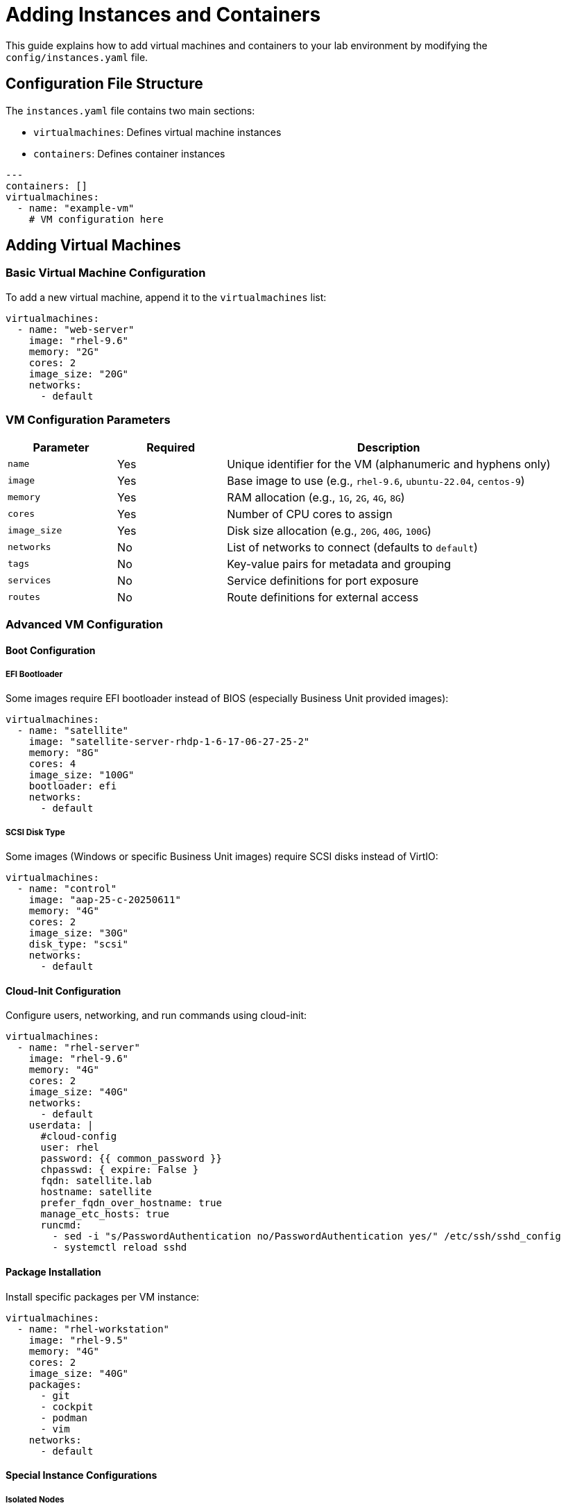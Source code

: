 = Adding Instances and Containers

This guide explains how to add virtual machines and containers to your lab environment by modifying the `config/instances.yaml` file.

== Configuration File Structure

The `instances.yaml` file contains two main sections:

* `virtualmachines`: Defines virtual machine instances
* `containers`: Defines container instances

[source,yaml]
----
---
containers: []
virtualmachines:
  - name: "example-vm"
    # VM configuration here
----

== Adding Virtual Machines

=== Basic Virtual Machine Configuration

To add a new virtual machine, append it to the `virtualmachines` list:

[source,yaml]
----
virtualmachines:
  - name: "web-server"
    image: "rhel-9.6"
    memory: "2G"
    cores: 2
    image_size: "20G"
    networks:
      - default
----

=== VM Configuration Parameters

[cols="1,1,3"]
|===
|Parameter |Required |Description

|`name`
|Yes
|Unique identifier for the VM (alphanumeric and hyphens only)

|`image`
|Yes
|Base image to use (e.g., `rhel-9.6`, `ubuntu-22.04`, `centos-9`)

|`memory`
|Yes
|RAM allocation (e.g., `1G`, `2G`, `4G`, `8G`)

|`cores`
|Yes
|Number of CPU cores to assign

|`image_size`
|Yes
|Disk size allocation (e.g., `20G`, `40G`, `100G`)

|`networks`
|No
|List of networks to connect (defaults to `default`)

|`tags`
|No
|Key-value pairs for metadata and grouping

|`services`
|No
|Service definitions for port exposure

|`routes`
|No
|Route definitions for external access
|===

=== Advanced VM Configuration

==== Boot Configuration

===== EFI Bootloader

Some images require EFI bootloader instead of BIOS (especially Business Unit provided images):

[source,yaml]
----
virtualmachines:
  - name: "satellite"
    image: "satellite-server-rhdp-1-6-17-06-27-25-2"
    memory: "8G"
    cores: 4
    image_size: "100G"
    bootloader: efi
    networks:
      - default
----

===== SCSI Disk Type

Some images (Windows or specific Business Unit images) require SCSI disks instead of VirtIO:

[source,yaml]
----
virtualmachines:
  - name: "control"
    image: "aap-25-c-20250611"
    memory: "4G"
    cores: 2
    image_size: "30G"
    disk_type: "scsi"
    networks:
      - default
----

==== Cloud-Init Configuration

Configure users, networking, and run commands using cloud-init:

[source,yaml]
----
virtualmachines:
  - name: "rhel-server"
    image: "rhel-9.6"
    memory: "4G"
    cores: 2
    image_size: "40G"
    networks:
      - default
    userdata: |
      #cloud-config
      user: rhel
      password: {{ common_password }}
      chpasswd: { expire: False }
      fqdn: satellite.lab
      hostname: satellite
      prefer_fqdn_over_hostname: true
      manage_etc_hosts: true
      runcmd:
        - sed -i "s/PasswordAuthentication no/PasswordAuthentication yes/" /etc/ssh/sshd_config
        - systemctl reload sshd
----

==== Package Installation

Install specific packages per VM instance:

[source,yaml]
----
virtualmachines:
  - name: "rhel-workstation"
    image: "rhel-9.5"
    memory: "4G"
    cores: 2
    image_size: "40G"
    packages:
      - git
      - cockpit
      - podman
      - vim
    networks:
      - default
----

==== Special Instance Configurations

===== Isolated Nodes

For instances that should not be managed by automation (pre-built images):

[source,yaml]
----
virtualmachines:
  - name: "isolated-server"
    image: "prebuilt-app-server"
    memory: "4G"
    cores: 2
    image_size: "40G"
    tags:
      - key: "AnsibleGroup"
        value: "isolated"
    networks:
      - default
----

===== Disable Satellite Registration

For labs that don't require Satellite registration (like Satellite labs themselves):

[source,yaml]
----
virtualmachines:
  - name: "satellite-server"
    image: "satellite-server-rhdp-2-6-17-06-23-25"
    memory: "8G"
    cores: 4
    image_size: "100G"
    bootloader: efi
    register_satellite: false
    networks:
      - default
----

==== Adding Tags

Tags are useful for Ansible automation and resource management:

[source,yaml]
----
virtualmachines:
  - name: "database-server"
    image: "rhel-9.6"
    memory: "4G"
    cores: 2
    image_size: "50G"
    tags:
      - key: "AnsibleGroup"
        value: "databases"
      - key: "Environment"
        value: "lab"
      - key: "Role"
        value: "mysql"
    networks:
      - default
----

==== Exposing Services

To expose services running on your VM:

[source,yaml]
----
virtualmachines:
  - name: "web-server"
    image: "rhel-9.6"
    memory: "2G"
    cores: 2
    image_size: "20G"
    networks:
      - default
    services:
      - name: apache
        ports:
          - port: 80
            protocol: TCP
            targetPort: 80
            name: http
          - port: 443
            protocol: TCP
            targetPort: 443
            name: https
----

==== Adding Routes for External Access

Routes provide external URLs to access services:

[source,yaml]
----
virtualmachines:
  - name: "web-server"
    image: "rhel-9.6"
    memory: "2G"
    cores: 2
    image_size: "20G"
    networks:
      - default
    services:
      - name: apache
        ports:
          - port: 80
            protocol: TCP
            targetPort: 80
            name: http
    routes:
      - name: web-app
        host: webapp
        service: apache
        targetPort: 80
        tls: true
        tls_termination: Edge
----

== Adding Containers

Container instances are defined in the `containers` section:

[source,yaml]
----
containers:
  - name: "redis-cache"
    image: "redis:7-alpine"
    ports:
      - containerPort: 6379
        protocol: TCP
    env:
      - name: REDIS_PASSWORD
        value: "lab-password"
----

=== Container Configuration Parameters

[cols="1,1,3"]
|===
|Parameter |Required |Description

|`name`
|Yes
|Unique identifier for the container

|`image`
|Yes
|Container image (Docker Hub or registry URL)

|`ports`
|No
|List of ports to expose

|`env`
|No
|Environment variables

|`volumes`
|No
|Volume mounts for persistent storage

|`resources`
|No
|CPU and memory limits/requests
|===

=== Advanced Container Configuration

==== Real-World Container Examples

===== Gitea Git Server

Complete Gitea setup with initialization commands:

[source,yaml]
----
containers:
  - name: gitea
    image: quay.io/agonzalezrh/gitea:1.16.8-rootless
    ports:
      - name: gitea
        containerPort: 3000
        protocol: TCP
    environment:
      GITEA__DEFAULT__RUN_MODE: dev
      GITEA__database__DB_TYPE: sqlite3
      GITEA__database__PATH: /data/gitea/gitea.db
      GITEA__picture__DISABLE_GRAVATAR: "true"
      GITEA__repository__DEFAULT_PRIVATE: "false"
      GITEA__repository__DEFAULT_PUSH_CREATE_PRIVATE: "false"
      GITEA__repository__ENABLE_PUSH_CREATE_ORG: "true"
      GITEA__repository__ENABLE_PUSH_CREATE_USER: "true"
      GITEA__repository__ONLY_ALLOW_PUSH_IF_GITEA_ENVIRONMENT_SET: "false"
      GITEA__security__INSTALL_LOCK: "true"
      GITEA__server__SSH_DOMAIN: http://gitea
      GITEA__service__DISABLE_REGISTRATION: "true"
      GITEA__service__REQUIRE_SIGNIN_VIEW: "false"
      GITEA__webhook__ALLOWED_HOST_LIST: '*'
    volumeMounts:
      - name: gitea-varlib
        mountPath: /var/lib/gitea/
      - name: gitea-data
        mountPath: /data/
      - name: gitea-etc
        mountPath: /etc/gitea
    volumes:
      - name: gitea-data
        emptyDir: {}
      - name: gitea-etc
        emptyDir: {}
      - name: gitea-varlib
        emptyDir: {}
    commands:
      - gitea admin user create --admin --username gitea --password gitea --email dummy@dummy.com --must-change-password=false
      - curl -X POST -H "accept: application/json" -H "Content-Type: application/json" -u 'gitea:gitea' -d '{"username": "student", "full_name": "student", "description": "student"}' http://localhost:3000/api/v1/orgs
      - curl -X POST -H "accept: application/json" -H "Content-Type: application/json" -u 'gitea:gitea' -d '{"clone_addr": "https://github.com/ansible-tmm/aap25-roadshow", "repo_name": "aap25-roadshow-content", "owner": "student", "uid": 2, "private": false}' http://localhost:3000/api/v1/repos/migrate
    memory: 2Gi
    services:
      - name: gitea
        ports:
          - port: 3000
            protocol: TCP
            targetPort: 3000
            name: gitea
    routes:
      - name: gitea
        host: gitea
        service: gitea
        targetPort: 3000
        tls: true
        tls_termination: Edge
----

===== Kafka Message Broker

[source,yaml]
----
containers:
  - name: broker
    image: confluentinc/cp-kafka:7.0.1
    ports:
      - name: broker
        containerPort: 9092
        protocol: TCP
    environment:
      KAFKA_LISTENER_SECURITY_PROTOCOL_MAP: PLAINTEXT:PLAINTEXT,PLAINTEXT_INTERNAL:PLAINTEXT
      KAFKA_OFFSETS_TOPIC_REPLICATION_FACTOR: "1"
      KAFKA_TRANSACTION_STATE_LOG_MIN_ISR: "1"
      KAFKA_TRANSACTION_STATE_LOG_REPLICATION_FACTOR: "1"
      KAFKA_ZOOKEEPER_CONNECT: zookeeper:2181
      KAFKA_ADVERTISED_LISTENERS: PLAINTEXT://broker:9092,PLAINTEXT_INTERNAL://broker:29092
      KAFKA_BROKER_ID: "1"
    volumeMounts:
      - name: kafka-varlog
        mountPath: /var/log/kafka/
    volumes:
      - name: kafka-varlog
        emptyDir: {}
    memory: 4Gi
    services:
      - name: broker
        ports:
          - port: 9092
            protocol: TCP
            targetPort: 9092
            name: broker
----

===== PostgreSQL Database

[source,yaml]
----
containers:
  - name: "postgres-db"
    image: "postgres:15"
    ports:
      - containerPort: 5432
        protocol: TCP
    env:
      - name: POSTGRES_DB
        value: "labdb"
      - name: POSTGRES_USER
        value: "student"
      - name: POSTGRES_PASSWORD
        value: "lab-password"
    volumes:
      - name: postgres-data
        mountPath: /var/lib/postgresql/data
        size: 10Gi
    resources:
      requests:
        cpu: "100m"
        memory: "256Mi"
      limits:
        cpu: "500m"
        memory: "1Gi"
----

== Complete Example

Here's a comprehensive example with multiple VMs and containers:

[source,yaml]
----
---
containers:
  - name: "redis-cache"
    image: "redis:7-alpine"
    ports:
      - containerPort: 6379
        protocol: TCP
    env:
      - name: REDIS_PASSWORD
        value: "lab-password"

virtualmachines:
  - name: "control-node"
    image: "rhel-9.6"
    memory: "4G"
    cores: 2
    image_size: "40G"
    tags:
      - key: "AnsibleGroup"
        value: "controllers"
    networks:
      - default
    services:
      - name: vscode
        ports:
          - port: 3000
            protocol: TCP
            targetPort: 3000
            name: vscode
    routes:
      - name: vscode
        host: vscode
        service: vscode
        targetPort: 3000
        tls: true
        tls_termination: Edge

  - name: "web-server-01"
    image: "rhel-9.6"
    memory: "2G"
    cores: 1
    image_size: "20G"
    tags:
      - key: "AnsibleGroup"
        value: "webservers"
    networks:
      - default
      - web-network

  - name: "web-server-02"
    image: "rhel-9.6"
    memory: "2G"
    cores: 1
    image_size: "20G"
    tags:
      - key: "AnsibleGroup"
        value: "webservers"
    networks:
      - default
      - web-network

  - name: "database-server"
    image: "rhel-9.6"
    memory: "4G"
    cores: 2
    image_size: "50G"
    tags:
      - key: "AnsibleGroup"
        value: "databases"
    networks:
      - default
      - db-network
----

== Best Practices

=== Naming Conventions

* Use descriptive, lowercase names with hyphens
* Include role or function in the name (e.g., `web-server`, `db-primary`)
* Avoid special characters and spaces

=== Resource Allocation

* Start with minimal resources and scale up as needed
* Consider the total resource capacity of your environment
* Balance resource allocation across instances

=== Network Design

* Use `default` network for simple connectivity
* Create custom networks for complex topologies
* Plan network segmentation for security

=== Security Considerations

* Use strong passwords in environment variables
* Limit exposed ports to necessary services only
* Consider network isolation between different tiers

== Troubleshooting

=== Common Issues

. **Invalid YAML syntax**: Use a YAML validator to check formatting
. **Resource constraints**: Ensure total allocated resources don't exceed cluster capacity
. **Name conflicts**: Each instance name must be unique
. **Network references**: Ensure referenced networks are defined in `networks.yaml`

=== Validation Steps

. Check YAML syntax: `yamllint config/instances.yaml`
. Validate total resource allocation
. Verify network references
. Test provisioning in a development environment

== Related Documentation

* xref:configuring-networking.adoc[Configuring Networking]
* xref:configuring-firewall.adoc[Configuring Firewall Rules]
* xref:creating-content.adoc[Creating Lab Content and UI Configuration]
* xref:advanced-lab-features.adoc[Advanced Lab Features and Special Cases]
* xref:template-customization-guide.adoc[Template Customization Guide]
